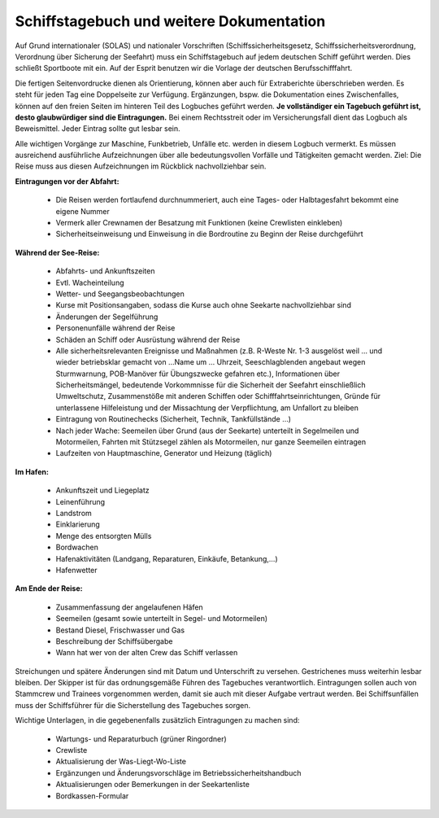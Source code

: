 =========================================
Schiffstagebuch und weitere Dokumentation
=========================================

Auf Grund internationaler (SOLAS) und nationaler Vorschriften (Schiffssicherheitsgesetz, Schiffssicherheitsverordnung, Verordnung über Sicherung der Seefahrt) muss ein Schiffstagebuch auf jedem deutschen Schiff geführt werden. Dies schließt Sportboote mit ein. Auf der Esprit benutzen wir die Vorlage der deutschen Berufsschifffahrt.

Die fertigen Seitenvordrucke dienen als Orientierung, können aber auch für Extraberichte überschrieben werden. Es steht für jeden Tag eine Doppelseite zur Verfügung. Ergänzungen, bspw. die Dokumentation eines Zwischenfalles,  können auf den freien Seiten im hinteren Teil des Logbuches geführt werden. **Je vollständiger ein Tagebuch geführt ist, desto glaubwürdiger sind die Eintragungen.** Bei einem Rechtsstreit oder im Versicherungsfall dient das Logbuch als Beweismittel. Jeder Eintrag sollte gut lesbar sein.

Alle wichtigen Vorgänge zur Maschine, Funkbetrieb, Unfälle etc. werden in diesem Logbuch vermerkt. Es müssen ausreichend ausführliche Aufzeichnungen über alle bedeutungsvollen Vorfälle und Tätigkeiten gemacht werden.
Ziel:  Die Reise muss aus diesen Aufzeichnungen im Rückblick nachvollziehbar sein.

**Eintragungen vor der Abfahrt:**

  * Die Reisen werden fortlaufend durchnummeriert, auch eine Tages- oder Halbtagesfahrt bekommt eine eigene Nummer
  * Vermerk aller Crewnamen der Besatzung mit Funktionen (keine Crewlisten einkleben)
  * Sicherheitseinweisung und Einweisung in die Bordroutine zu Beginn der Reise durchgeführt

**Während der See-Reise:**

  * Abfahrts- und Ankunftszeiten
  * Evtl. Wacheinteilung
  * Wetter- und Seegangsbeobachtungen 
  * Kurse mit Positionsangaben, sodass die Kurse auch ohne Seekarte nachvollziehbar sind
  * Änderungen der Segelführung
  * Personenunfälle während der Reise
  * Schäden an Schiff oder Ausrüstung während der Reise
  * Alle sicherheitsrelevanten Ereignisse und Maßnahmen (z.B. R-Weste Nr. 1-3 ausgelöst weil … und wieder betriebsklar gemacht von …Name um … Uhrzeit, Seeschlagblenden angebaut wegen Sturmwarnung, POB-Manöver für Übungszwecke gefahren etc.), Informationen über Sicherheitsmängel, bedeutende Vorkommnisse für die Sicherheit der Seefahrt einschließlich Umweltschutz, Zusammenstöße mit anderen Schiffen oder Schifffahrtseinrichtungen, Gründe für unterlassene Hilfeleistung und der Missachtung der Verpflichtung, am Unfallort zu bleiben
  * Eintragung von Routinechecks (Sicherheit, Technik, Tankfüllstände …)
  * Nach jeder Wache: Seemeilen über Grund (aus der Seekarte) unterteilt in Segelmeilen und Motormeilen, Fahrten mit Stützsegel zählen als Motormeilen, nur ganze Seemeilen eintragen
  * Laufzeiten von Hauptmaschine, Generator und Heizung (täglich)

**Im Hafen:**

  * Ankunftszeit und Liegeplatz
  * Leinenführung
  * Landstrom
  * Einklarierung
  * Menge des entsorgten Mülls
  * Bordwachen
  * Hafenaktivitäten (Landgang, Reparaturen, Einkäufe, Betankung,…)
  * Hafenwetter

**Am Ende der Reise:**

  * Zusammenfassung der angelaufenen Häfen
  * Seemeilen (gesamt sowie unterteilt in Segel- und Motormeilen)
  * Bestand Diesel, Frischwasser und Gas
  * Beschreibung der Schiffsübergabe
  * Wann hat wer von der alten Crew das Schiff verlassen

Streichungen und spätere Änderungen sind mit Datum und Unterschrift zu versehen. Gestrichenes muss weiterhin lesbar bleiben. Der Skipper ist für das ordnungsgemäße Führen des Tagebuches verantwortlich. Eintragungen sollen auch von Stammcrew und Trainees vorgenommen werden, damit sie auch mit dieser Aufgabe vertraut werden. Bei Schiffsunfällen muss der Schiffsführer für die Sicherstellung des Tagebuches sorgen.

Wichtige Unterlagen, in die gegebenenfalls zusätzlich Eintragungen zu machen sind:

  * Wartungs- und Reparaturbuch (grüner Ringordner)
  * Crewliste
  * Aktualisierung der Was-Liegt-Wo-Liste
  * Ergänzungen und Änderungsvorschläge im Betriebssicherheitshandbuch 
  * Aktualisierungen oder Bemerkungen in der Seekartenliste
  * Bordkassen-Formular
  
